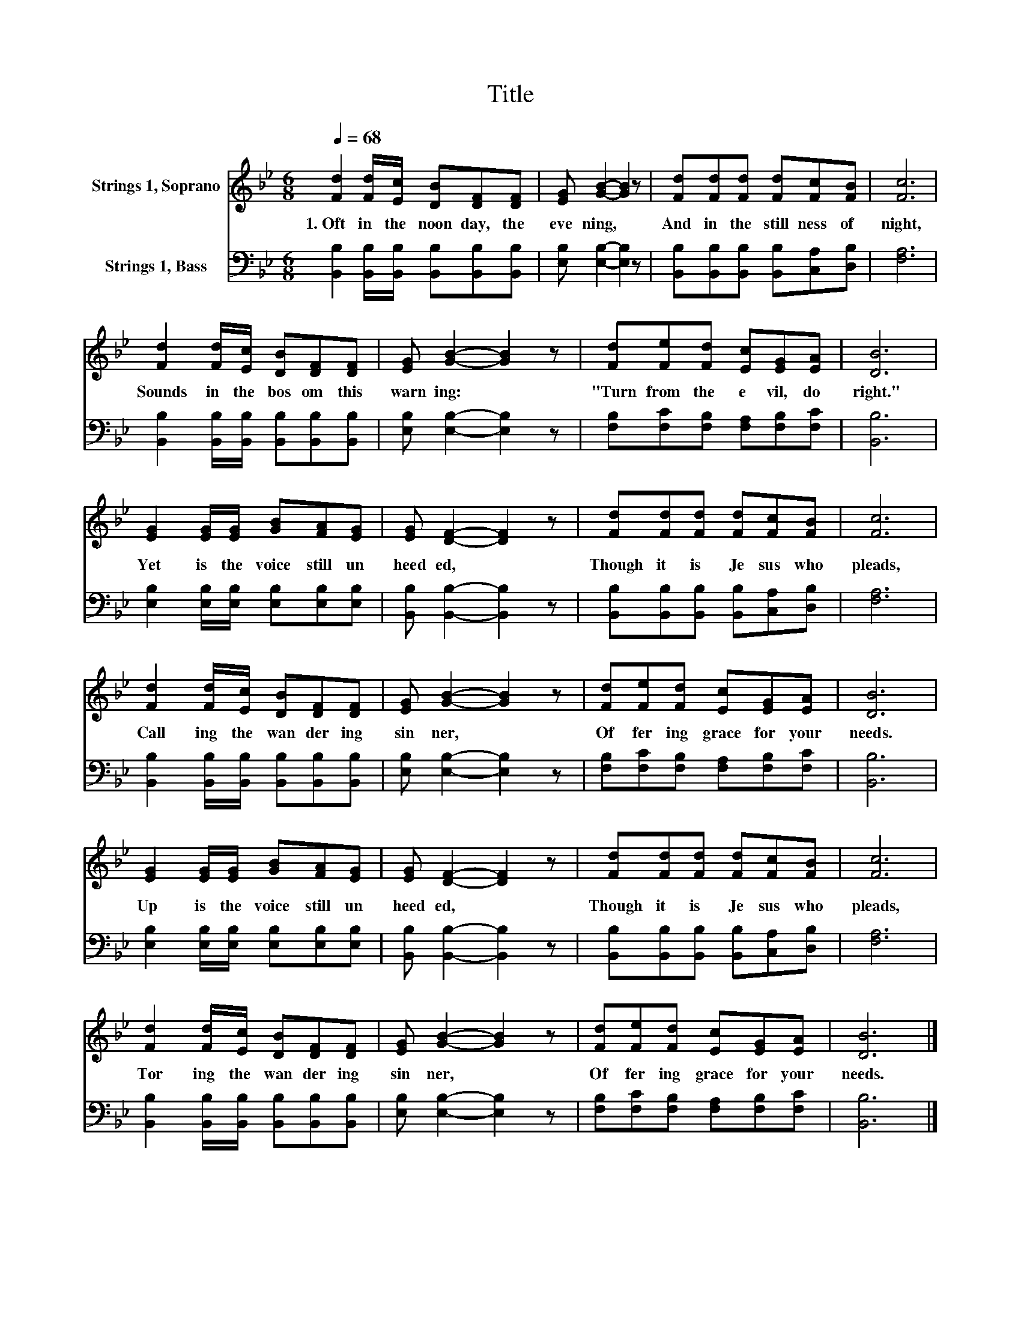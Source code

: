 X:1
T:Title
%%score 1 2
L:1/8
Q:1/4=68
M:6/8
K:Bb
V:1 treble nm="Strings 1, Soprano"
V:2 bass nm="Strings 1, Bass"
V:1
 [Fd]2 [Fd]/[Ec]/ [DB][DF][DF] | [EG] [GB]2- [GB]2 z | [Fd][Fd][Fd] [Fd][Fc][FB] | [Fc]6 | %4
w: 1.~Oft~ in~ the~ noon day,~ the~|eve ning,~ *|And~ in~ the~ still ness~ of~|night,~|
 [Fd]2 [Fd]/[Ec]/ [DB][DF][DF] | [EG] [GB]2- [GB]2 z | [Fd][Fe][Fd] [Ec][EG][EA] | [DB]6 | %8
w: Sounds~ in~ the~ bos om~ this~|warn ing:~ *|"Turn~ from~ the~ e vil,~ do~|right."~|
 [EG]2 [EG]/[EG]/ [GB][FA][EG] | [EG] [DF]2- [DF]2 z | [Fd][Fd][Fd] [Fd][Fc][FB] | [Fc]6 | %12
w: Yet~ is~ the~ voice~ still~ un|heed ed,~ *|Though~ it~ is~ Je sus~ who~|pleads,~|
 [Fd]2 [Fd]/[Ec]/ [DB][DF][DF] | [EG] [GB]2- [GB]2 z | [Fd][Fe][Fd] [Ec][EG][EA] | [DB]6 | %16
w: Call ing~ the~ wan der ing~|sin ner,~ *|Of fer ing~ grace~ for~ your~|needs.~|
 [EG]2 [EG]/[EG]/ [GB][FA][EG] | [EG] [DF]2- [DF]2 z | [Fd][Fd][Fd] [Fd][Fc][FB] | [Fc]6 | %20
w: Up~ is~ the~ voice~ still~ un|heed ed,~ *|Though~ it~ is~ Je sus~ who~|pleads,~|
 [Fd]2 [Fd]/[Ec]/ [DB][DF][DF] | [EG] [GB]2- [GB]2 z | [Fd][Fe][Fd] [Ec][EG][EA] | [DB]6 |] %24
w: Tor ing~ the~ wan der ing~|sin ner,~ *|Of fer ing~ grace~ for~ your~|needs.~|
V:2
 [B,,B,]2 [B,,B,]/[B,,B,]/ [B,,B,][B,,B,][B,,B,] | [E,B,] [E,B,]2- [E,B,]2 z | %2
 [B,,B,][B,,B,][B,,B,] [B,,B,][C,A,][D,B,] | [F,A,]6 | %4
 [B,,B,]2 [B,,B,]/[B,,B,]/ [B,,B,][B,,B,][B,,B,] | [E,B,] [E,B,]2- [E,B,]2 z | %6
 [F,B,][F,C][F,B,] [F,A,][F,B,][F,C] | [B,,B,]6 | [E,B,]2 [E,B,]/[E,B,]/ [E,B,][E,B,][E,B,] | %9
 [B,,B,] [B,,B,]2- [B,,B,]2 z | [B,,B,][B,,B,][B,,B,] [B,,B,][C,A,][D,B,] | [F,A,]6 | %12
 [B,,B,]2 [B,,B,]/[B,,B,]/ [B,,B,][B,,B,][B,,B,] | [E,B,] [E,B,]2- [E,B,]2 z | %14
 [F,B,][F,C][F,B,] [F,A,][F,B,][F,C] | [B,,B,]6 | [E,B,]2 [E,B,]/[E,B,]/ [E,B,][E,B,][E,B,] | %17
 [B,,B,] [B,,B,]2- [B,,B,]2 z | [B,,B,][B,,B,][B,,B,] [B,,B,][C,A,][D,B,] | [F,A,]6 | %20
 [B,,B,]2 [B,,B,]/[B,,B,]/ [B,,B,][B,,B,][B,,B,] | [E,B,] [E,B,]2- [E,B,]2 z | %22
 [F,B,][F,C][F,B,] [F,A,][F,B,][F,C] | [B,,B,]6 |] %24

